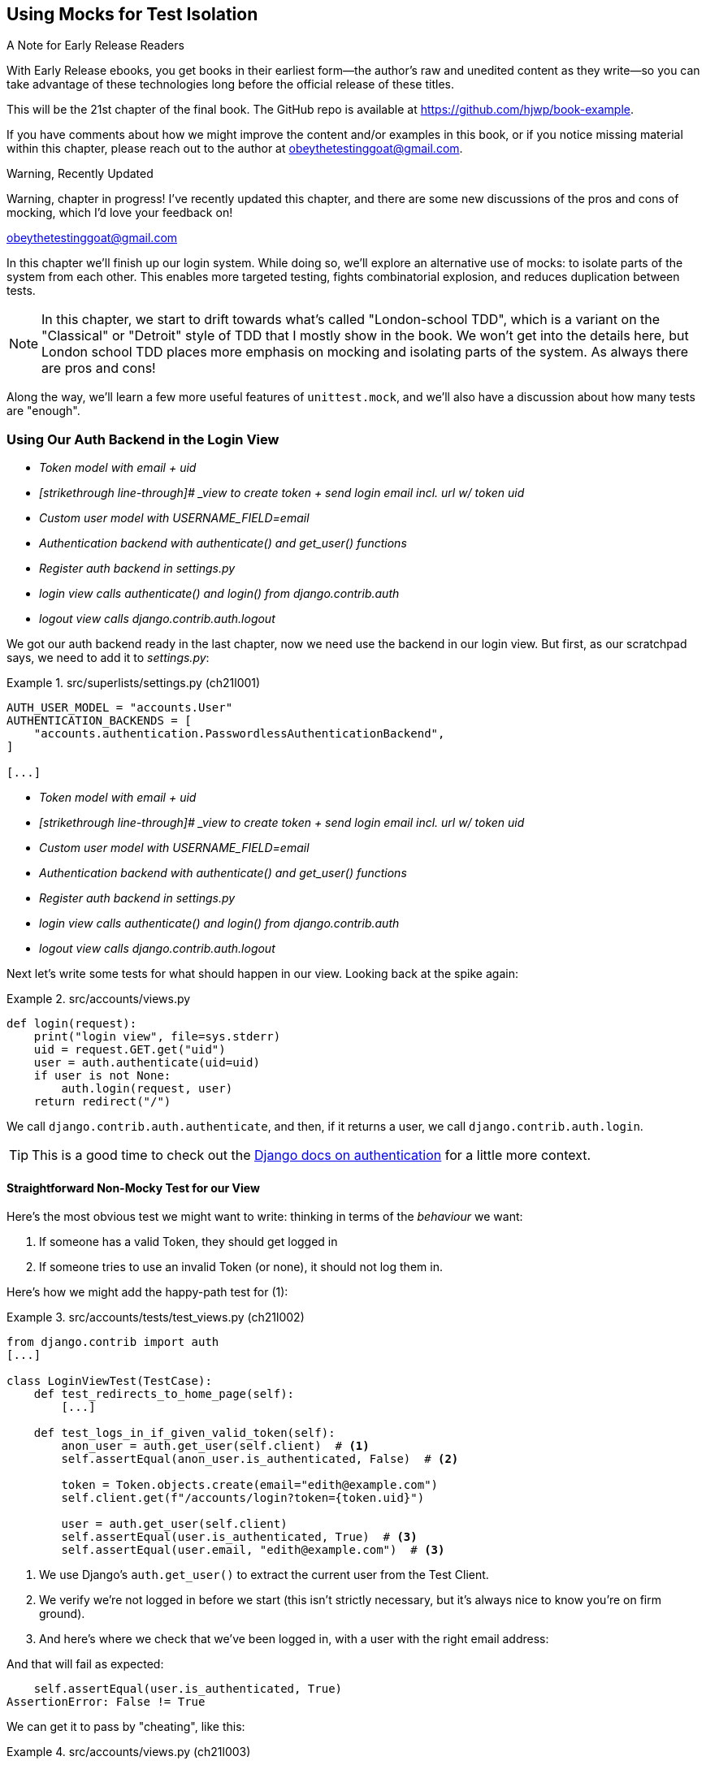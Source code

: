 [[chapter_21_mocking_2]]
== Using Mocks for Test Isolation

.A Note for Early Release Readers
****
With Early Release ebooks, you get books in their earliest form—the author's raw and unedited content as they write—so you can take advantage of these technologies long before the official release of these titles.

This will be the 21st chapter of the final book. The GitHub repo is available at https://github.com/hjwp/book-example.

If you have comments about how we might improve the content and/or examples in this book, or if you notice missing material within this chapter, please reach out to the author at obeythetestinggoat@gmail.com.
****

.Warning, Recently Updated
*******************************************************************************
Warning, chapter in progress!
I've recently updated this chapter, and there are some new discussions
of the pros and cons of mocking, which I'd love your feedback on!

obeythetestinggoat@gmail.com

*******************************************************************************

In this chapter we'll finish up our login system.
While doing so, we'll explore an alternative use of mocks:
to isolate parts of the system from each other. This
enables more targeted testing, fights combinatorial explosion,
and reduces duplication between tests.


NOTE: In this chapter, we start to drift towards what's called "London-school TDD",
    which is a variant on the "Classical" or "Detroit" style of TDD
    that I mostly show in the book.
    We won't get into the details here,
    but London school TDD places more emphasis on mocking and isolating parts of the system.
    As always there are pros and cons!
// TODO: link to blogpost version. Check out <<appendix_purist_unit_tests>> for a longer exploration of the London-style approach.


Along the way, we'll learn a few more useful features of `unittest.mock`,
and we'll also have a discussion about how many tests are "enough".



=== Using Our Auth Backend in the Login View

// TODO reminder of ft failure point?

[role="scratchpad"]
*****
* _[strikethrough line-through]#Token model with email + uid#_
* _[strikethrough line-through]# _view to create token + send login email incl. url w/ token uid_
* _[strikethrough line-through]#Custom user model with USERNAME_FIELD=email#_
* _[strikethrough line-through]#Authentication backend with authenticate() and get_user() functions#_
* _Register auth backend in settings.py_
* _login view calls authenticate() and login() from django.contrib.auth_
* _logout view calls django.contrib.auth.logout_
*****

We got our auth backend ready in the last chapter,
now we need use the backend in our login view.
But first, as our scratchpad says, we need to add it to _settings.py_:
// DAVID: Should we do this after writing the failing tests?
// todo renumber listings


[role="sourcecode"]
.src/superlists/settings.py (ch21l001)
====
[source,python]
----
AUTH_USER_MODEL = "accounts.User"
AUTHENTICATION_BACKENDS = [
    "accounts.authentication.PasswordlessAuthenticationBackend",
]

[...]
----
====


[role="scratchpad"]
*****
* _[strikethrough line-through]#Token model with email + uid#_
* _[strikethrough line-through]# _view to create token + send login email incl. url w/ token uid_
* _[strikethrough line-through]#Custom user model with USERNAME_FIELD=email#_
* _[strikethrough line-through]#Authentication backend with authenticate() and get_user() functions#_
* _[strikethrough line-through]#Register auth backend in settings.py#_
* _login view calls authenticate() and login() from django.contrib.auth_
* _logout view calls django.contrib.auth.logout_
*****

Next let's write some tests for what should happen in our view.
Looking back at the spike again:
// CSANAD: we could give a tip for simply having a look at the spike version:
// `git show passwordless-spike:src/accounts/views.py`


[role="sourcecode skipme"]
.src/accounts/views.py
====
[source,python]
----
def login(request):
    print("login view", file=sys.stderr)
    uid = request.GET.get("uid")
    user = auth.authenticate(uid=uid)
    if user is not None:
        auth.login(request, user)
    return redirect("/")
----
====

We call `django.contrib.auth.authenticate`, and then,
if it returns a user, we call `django.contrib.auth.login`.

TIP: This is a good time to check out the
    https://docs.djangoproject.com/en/5.2/topics/auth/default/#how-to-log-a-user-in[Django docs on authentication]
    for a little more context.
    ((("Django framework", "documentation")))


==== Straightforward Non-Mocky Test for our View

Here's the most obvious test we might want to write:
thinking in terms of the _behaviour_ we want:

1. If someone has a valid Token, they should get logged in
2. If someone tries to use an invalid Token (or none), it should not log them in.


Here's how we might add the happy-path test for (1):

[role="sourcecode"]
.src/accounts/tests/test_views.py (ch21l002)
====
[source,python]
----
from django.contrib import auth
[...]

class LoginViewTest(TestCase):
    def test_redirects_to_home_page(self):
        [...]

    def test_logs_in_if_given_valid_token(self):
        anon_user = auth.get_user(self.client)  # <1>
        self.assertEqual(anon_user.is_authenticated, False)  # <2>

        token = Token.objects.create(email="edith@example.com")
        self.client.get(f"/accounts/login?token={token.uid}")

        user = auth.get_user(self.client)
        self.assertEqual(user.is_authenticated, True)  # <3>
        self.assertEqual(user.email, "edith@example.com")  # <3>
----
====

<1> We use Django's `auth.get_user()` to extract the current user from the Test Client.
<2> We verify we're not logged in before we start
    (this isn't strictly necessary, but it's always nice to know you're on firm ground).
<3> And here's where we check that we've been logged in,
    with a user with the right email address:

// CSANAD consider `assertFalse` and `assertTrue`

And that will fail as expected:

----
    self.assertEqual(user.is_authenticated, True)
AssertionError: False != True
----

We can get it to pass by "cheating", like this:


[role="sourcecode"]
.src/accounts/views.py (ch21l003)
====
[source,python]
----
from django.contrib import auth, messages
[...]


def login(request):
    User = auth.get_user_model()
    user = User.objects.create(email="edith@example.com")
    auth.login(request, user)
    return redirect("/")
----
====


Which forces us to write another test:



[role="sourcecode"]
.src/accounts/tests/test_views.py (ch21l004)
====
[source,python]
----
def test_shows_login_error_if_token_invalid(self):
    response = self.client.get("/accounts/login?token=invalid-token", follow=True)
    user = auth.get_user(self.client)
    self.assertEqual(user.is_authenticated, False)
    message = list(response.context["messages"])[0]
    self.assertEqual(
        message.message,
        "Invalid login link, please request a new one",
    )
    self.assertEqual(message.tags, "error")
----
====

And now we get that passing using the most straightforward implementation...



[role="sourcecode"]
.src/accounts/views.py (ch21l005)
====
[source,python]
----
def login(request):
    if Token.objects.filter(uid=request.GET["token"]).exists():  # <1>
        User = auth.get_user_model()
        user = User.objects.create(email="edith@example.com")  # <2> <3>
        auth.login(request, user)
    else:
        messages.error(request, "Invalid login link, please request a new one")  # <4>
    return redirect("/")
----
====

<1> Oh wait, we forgot about our authentication backend
    and just did the query directly from the Token model?
    Well that's arguably more straightforward,
    but how do we force ourselves to write the code the way we want it to,
    ie using the Django's auth API?

<2> Oh dear and the email address is still hardcoded.
    We might have to think about writing an extra test to force ourselves to fix that.


<3> Oh--also, we're hardcoding the creation of a user every time,
    but actually, we want to have the get-or-create logic
    that we implemented in our backend

<4> This bit is OK at least!

Is this starting to feel a bit familiar?
We've already written all the tests for the various permutations of our authentication logic,
and we're considering writing equivalent tests at the views layer.


=== Combinatorial Explosion

Let's recap the tests we might want to write at each layer in our application in table 21-1:
((("combinatorial explosion")))

.What We Want to Test in Each Layer
|=======
|Views Layer| Authentication Backend | Models Layer

a| * Valid Token means user is logged in
  * Invalid Token means user is not logged in

a| * Returns correct existing user for a valid token
  * Creates a new user for a new email address
  * Returns None for an invalid token

a| * Token associates email and uid
  * User can be retrieved from token UID
|=======

We already have 3 tests in the models layer, and 5 in the authentication layer.
We started off writing the tests in the views layer,
where, _conceptually_, we only really want two test cases,
and we're finding ourselves wondering if we need to write
a whole bunch of tests that essentially duplicate the authentication layer tests.

This is an example of the _combinatorial explosion_ problem.


==== The Car Factory Example

Imagine we're testing a car factory, where:

* First we choose the car type: normal, station-wagon, or convertible
* Then we choose the engine type: petrol, diesel, or electric
* And then we choose the colour: red, white, or hot pink.

How many tests do we need?  Well, the upper bound to test every possible combination
is 3 x 3 x 3 = 27 tests.  That's a lot!

[role="skipme"]
[source,python]
----
def build_car(car_type, engine_type, colour):
    engine = _create_engine(engine_type)
    naked_car = _assemble_car(engine, car_type)
    finished_car = _paint_car(naked_car, colour)
    return finished_car
----

How many tests do we _actually_ need to write?
Well, it depends on how we're testing, how the different parts of the factory are integrated,
and what we know about the system.

Do we need to test every single colour? Maybe!
Or, maybe, if we're happy that we can do 2 different colours, then we're happy we can do any number,
whether it's 2, 3, or hundreds.  Perhaps we need 2 tests, perhaps 3.

OK, but do we need to test that painting woks for all the different engine types?
Well, the painting process is probably independent of engine type:
if we can paint a diesel in red, we can paint it in pink or white too.

But, perhaps it _is_ affected by the car type:
painting a convertible with a fabric roof
might be a very different technological process to painting a hard-bodied car.

So we'd probably want to test that painting _in general_ works for each car type (3 tests)
but we don't need to test that painting works for every engine type.

What we're analysing here is the level of "coupling" between the different parts of the system.
Painting is tightly coupled to car type, but not to engine type.
Painting "needs to know" about car types, but it does not "need to know" about engine types.


TIP: The more tightly coupled two parts of the system are,
    the more tests you'll need to write to cover all the combinations of their behaviour.

Another way of thinking about it is, what level are we writing tests at?
You can choose to write low-level tests that cover only one part of the assembly process,
or higher-level ones that test several steps together, or perhaps all of them end-to-end.
See <<car-factory-illustration>>.

[[car-factory-illustration]]
.Analysing how many tests are needed at different levels
image::images/car-factory-illustration.png["An illustration of the car factory, with boxes for each step in the process (build engine, assemble, paint), and descriptions of testing each step separately vs testing them in combination."]
// CSANAD: just a tiny thing: in the diagram, below the "Paint" box, there is
// an apostrophe missing in "engine type doesn't matter".

// SEBASTIAN: How about splitting this big image into several smaller ones? At the first encounter, I skipped it only to discover I need to jump up and down to have visualizations of paragraphs below.
//      Not a showstopper, tho.

Analysing things in these terms,
we think about the inputs and outputs that apply to each type of test,
as well as which attributes of the inputs matter, and which don't.

Testing the first stage of the process, building the engine,
is straightforward.  The "engine type" input has three possible values
as inputs, so we need three tests of the output, which is the engine.
If we're testing at the end-to-end level, no matter how many tests we have in total,
we know we'll need at least 3 of to be the tests
that check we can produce a car with a working engine of each type.

Testing the painting needs a bit more thought.
If we test at the low level, the inputs are a naked car, and a paint colour.
There are theoretically 9 types of naked car, do we need to test all of them?
No, the engine type doesn't matter; we only need to test 1 of each body type.
Does that mean 3 x 3 = 9 tests?  No.  The colour and body type are independent.
We can just test that all 3 colours work, and that all three body types work,
so that's 6 tests.

What about at the end-to-end level?
It depends if we're being rigorous about "black box" testing,
where we're not supposed to know anything about how the production process works.
In that case maybe we do need 27 tests.
But if we allow that we know about the internals,
then we can apply similar reasoning to what we used at the lower level.
However many tests we end up with,
we need 3 of them to be checking on each colour,
and 3 that check that each body type can be painted.
// DAVID: This section could do with a summary sentence before we change subject,
// it feels like a jolt to go back to the tests without knowing what we're meant to take from it.

=== Using Mocks to Test Parts of Our System in Isolation

To recap, so far we have some minimal tests at the models layer,
and we have comprehensive tests of our authentication backend,
and we're now wondering how many tests we need at the views layer.


Here's the current state of our view:

[role="sourcecode currentcontents"]
.src/accounts/views.py
====
[source,python]
----
def login(request):
    if Token.objects.filter(uid=request.GET["token"]).exists():
        User = auth.get_user_model()
        user = User.objects.create(email="edith@example.com")
        auth.login(request, user)
    else:
        messages.error(request, "Invalid login link, please request a new one")
    return redirect("/")
----
====

We know we want to transform it to something like this:


[role="sourcecode skipme"]
.src/accounts/views.py
====
[source,python]
----
def login(request):
    if user := auth.authenticate(uid=request.GET.get("token"))  # <1>
        auth.login(request, user)  # <2>
    else:
        messages.error(request, "Invalid login link, please request a new one")  # <3>

    return redirect("/")
----
====

<1> We want to refactor our logic to use the `authenticate()` function
    from our backend
<2> We have the "happy path" branch where the user gets logged in
<3> We have the "unhappy" path where the user gets an error message instead.

But currently our tests are letting us "get away" with
the wrong implementation.

Here are three possible options for getting ourselves to the right state:

1. Add more tests for all possible combinations at the views level
  (token exists but no user, token exists for existing user, invalid token,
  etc) until we end up duplicating all the logic in the auth backend in our view,
  and then feel justified in refactoring across to just calling the auth backend.

2. Stick with our current two tests, and decide it's OK to refactor already.

3. Test the view in isolation, using mocks to verify that we call the auth backend.


Each option has pros and cons!  If I was going for option (1),
essentially going all in on test coverage at the views layer,
I'd probably think about deleting all the tests at the auth layer afterwards.

If you were to ask me what my personal preference or instinctive choice would be,
I'd say at this point it might be to go with (2),
and say with one happy path and one unhappy path test,
we're OK to refactor and switch across already.

But since this chapter is about mocks, let's investigate option (3) instead.
Besides, it'll be an excuse to do fun things with them,
like playing with `.return_value`.

((("mocks", "reducing duplication with", id="Mreduce19")))
((("duplication, eliminating", id="dupel19")))
So far we've used mocks to test external dependencies,
like Django's mail-sending function.
The main reason to use a mock we've discussed thus far is to isolate ourselves from external side effects,
in this case, to avoid sending out actual emails during our tests.

In this section we'll look at a different possible use case for mocks,
which is testing parts of our _own_ code in isolation from each other,
as a way of reducing duplication and avoiding combinatorial explosion in our tests.


==== Mocks Can Also Let You Test the Implementation, When It Matters


On top of that, the fact that we're using the Django `auth.authenticate` function
rather than calling our own code directly is relevant.
Django has already introduced an abstraction,
to decouple the specifics of authentication backends
from the views that use them.
This makes it easier for us to add further backends in future.

So in this case
(in contrast to the example in  <<mocks-tightly-coupled-sidebar>>)
the implementation _does_ matter,
because we've decided to use a particular, specific interface to implement our authentication system,
which is something we might want to document and verify in our tests,
and mocks are one way to enable that.

// SEBASTIAN: I am missing one crucial sentence here - that this Django-provided abstraction IS STABLE, so it's safe to mock it.
//      This is part of a public Django API, meaning it's not going anywhere soon or without breaking backwards-compatibility. That would of course be not welcomed by Django users :)


=== Starting Again, Test-Driving our Implementation With Mocks

Let's see how things would look if we had decided to test-drive our implementation with mocks in the first place.
We'll start by reverting all the authentication stuff,
both from our test and from our view.

Let's disable the test first (we can re-enable them later to sense-check things):
// CSANAD: I would add this disables the test because now its name does not
// start with the word "test".

[role="sourcecode small-code"]
.src/accounts/tests/test_views.py (ch21l006)
====
[source,python]
----
class LoginViewTest(TestCase):
    def test_redirects_to_home_page(self):  <1>
        [...]
    def DONT_test_logs_in_if_given_valid_token(self):  <2>
        [...]
    def DONT_test_shows_login_error_if_token_invalid(self):  <2>
        [...]
----
====

<1> We can leave the test for the redirect, since that doesn't involve the auth framework.
<2> I call this "dontifying" tests :)


Now let's revert the view, and replace our hacky code with some TODOs:

[role="sourcecode"]
.src/accounts/views.py (ch21l007)
====
[source,python]
----
# from django.contrib import auth, messages  # <1>
from django.contrib import messages
[...]


def login(request):
    # TODO: call authenticate(),  # <2>
    # then auth.login() with the user if we get one,
    # or messages.error() if we get None.
    return redirect("/")
----
====

<1> In order to demonstrate a common error message shortly,
    I'm also reverting our import of the `contrib.auth` module.

<2> And here's where we delete our first implementation
    and replace it with some TODOs.


Let's check all our tests pass:


[subs="specialcharacters,macros"]
----
$ pass:quotes[*python src/manage.py test accounts*]
[...]
Ran 14 tests in 0.021s

OK
----


Now let's start again with mock-based tests.
First we can write a test that checks we call `authenticate()` correctly:

[role="sourcecode small-code"]
.src/accounts/tests/test_views.py (ch21l008)
====
[source,python]
----
class LoginViewTest(TestCase):
    [...]

    @mock.patch("accounts.views.auth")  # <1>
    def test_calls_authenticate_with_uid_from_get_request(self, mock_auth):  # <2>
        self.client.get("/accounts/login?token=abcd123")
        self.assertEqual(
            mock_auth.authenticate.call_args,  # <3>
            mock.call(uid="abcd123"),  # <4>
        )
----
====

<1> We expect to be using the `django.contrib.auth` module in _views.py_,
    and we mock it out here.  Note that this time, we're not mocking out
    a function, we're mocking out a whole module, and thus implicitly
    mocking out all the functions (and any other objects) that module contains.

<2> As usual, the mocked object is injected into our test method.

<3> This time, we've mocked out a module rather than a function.
    So we examine the `call_args` not of the `mock_auth` module,
    but of the `mock_auth.authenticate` function.
    Because all the attributes of a mock are more mocks, that's a mock too.
    You can start to see why `Mock` objects are so convenient,
    compared to trying to build your own.

<4> Now, instead of "unpacking" the call args, we use the `call` function
    for a neater way of saying what it should have been called with--that is,
    the token from the GET request.
    (See <<mock-call-args-sidebar>>.)


[role="less_space pagebreak-before"]
[[mock-call-args-sidebar]]
.On Mock `call_args`
*******************************************************************************

((("call_args property")))
The `.call_args` property on a mock represents the positional and keyword arguments
that the mock was called with.
It's a special "call" object type,
which is essentially a tuple of `(positional_args, keyword_args)`.
`positional_args` is itself a tuple,
consisting of the set of positional arguments.
`keyword_args` is a dictionary.

[role="small-code skipme"]
[source,python]
----
>>> from unittest.mock import Mock, call
>>> m = Mock()
>>> m(42, 43, 'positional arg 3', key='val', thing=666)
<Mock name='mock()' id='139909729163528'>

>>> m.call_args
call(42, 43, 'positional arg 3', key='val', thing=666)

>>> m.call_args == ((42, 43, 'positional arg 3'), {'key': 'val', 'thing': 666})
True
>>> m.call_args == call(42, 43, 'positional arg 3', key='val', thing=666)
True
----

So in our test,  we could have done this instead:

[role="sourcecode skipme"]
.src/accounts/tests/test_views.py
====
[source,python]
----
    self.assertEqual(
        mock_auth.authenticate.call_args,
        ((,), {'uid': 'abcd123'})
    )
    # or this
    args, kwargs = mock_auth.authenticate.call_args
    self.assertEqual(args, (,))
    self.assertEqual(kwargs, {'uid': 'abcd123'})
----
====

But you can see how using the `call` helper is nicer.

// DAVID: Might be worth moving the magic assert_called... methods sidebar
// to here.

*******************************************************************************


What happens when we run the test?   The first error is this:

[subs="specialcharacters,macros"]
----
$ pass:quotes[*python src/manage.py test accounts*]
[...]
AttributeError: <module 'accounts.views' from
'...goat-book/src/accounts/views.py'> does not have the attribute 'auth'
----

TIP: `module foo does not have the attribute bar`
    is a common first failure in a test that uses mocks.
    It's telling you that you're trying to mock out something
    that doesn't yet exist (or isn't yet imported)
    in the target module.


Once we re-import `django.contrib.auth`, the error changes:


[role="sourcecode"]
.src/accounts/views.py (ch21l009)
====
[source,python]
----
from django.contrib import auth, messages
[...]
----
====

Now we get:


[subs="specialcharacters,macros"]
----
FAIL: test_calls_authenticate_with_uid_from_get_request [...]
[...]
AssertionError: None != call(uid='abcd123')
----

It's telling us that the view doesn't call the `auth.authenticate` function at all.
Let's fix that, but get it deliberately wrong, just to see:


[role="sourcecode"]
.src/accounts/views.py (ch21l010)
====
[source,python]
----
def login(request):
    # TODO: call authenticate(),
    auth.authenticate("bang!")
    # then auth.login() with the user if we get one,
    # or messages.error() if we get None.
    return redirect("/")
----
====


Bang indeed!

[subs="specialcharacters,macros"]
----
$ pass:quotes[*python src/manage.py test accounts*]
[...]
AssertionError: call('bang!') != call(uid='abcd123')
[...]
FAILED (failures=1)
----

Let's give `authenticate` the arguments it expects then:


[role="sourcecode"]
.src/accounts/views.py (ch21l011)
====
[source,python]
----
def login(request):
    # TODO: call authenticate(),
    auth.authenticate(uid=request.GET["token"])
    # then auth.login() with the user if we get one,
    # or messages.error() if we get None.
    return redirect("/")
----
====

That gets us to passing tests:


[subs="specialcharacters,macros"]
----
$ pass:quotes[*python src/manage.py test accounts*]
Ran 15 tests in 0.023s

OK
----

==== Using mock.return_value

((("mocks", "mock.return_value")))
Next we want to check that if the authenticate function returns a user,
we pass that into `auth.login`.  Let's see how that test looks:


[role="sourcecode"]
.src/accounts/tests/test_views.py (ch21l012)
====
[source,python]
----
@mock.patch("accounts.views.auth")  # <1>
def test_calls_auth_login_with_user_if_there_is_one(self, mock_auth):
    response = self.client.get("/accounts/login?token=abcd123")
    self.assertEqual(
        mock_auth.login.call_args,  # <2>
        mock.call(
            response.wsgi_request,  # <3>
            mock_auth.authenticate.return_value,  # <4>
        ),
    )
----
====

<1> We mock the `contrib.auth` module again.

<2> This time we examine the call args for the `auth.login` function.

<3> We check that it's called with the request object that the view sees,

<4> and the "user" object that the `authenticate()` function returns.
    Because `authenticate()` is also mocked out,
    we can use its special `.return_value` attribute.
// CSANAD: I don't think it's clear to someone who's new to mocking why this
// brings any value to us or what this mocked call proves, which would be the
// point of having a test. I would add maybe:
// "We are checking whether the second argument in the call was the same as the
// return value - whatever it may be - of the (mocked) `auth.authenticate`.
// So Python doesn't really know it is a User object, but we do."

When you call a mock, you get another mock.
But you can also get a copy of that returned mock from the original mock that you called.
Boy, it sure is hard to explain this stuff without saying "mock" a lot!
Another little console illustration might help here:

[role="skipme"]
[source,python]
----
>>> m = Mock()
>>> thing = m()
>>> thing
<Mock name='mock()' id='140652722034952'>
>>> m.return_value
<Mock name='mock()' id='140652722034952'>
>>> thing == m.return_value
True
----


[role="pagebreak-before less_space"]
.Avoid Mock's Magic assert_called... Methods?
*******************************************************************************

// TODO is this the best spot for this aside?
// there's already a lot to take on with the `.return_value` stuff
If you've used `unittest.mock` before, you may have come across its special
`assert_called...`
https://docs.python.org/3/library/unittest.mock.html#unittest.mock.Mock.assert_called[methods],
and you may be wondering why I didn't use them.
// CSANAD: we usually use regular links instead of shortened ones, which I
// agree with. Shortened links depend on a 3rd party beyond the publisher's
// control, they may expire or end up hijacked and in my own opinion, they look
// less useful. When I see a URL I can just tell it links to e.g. the Python
// library reference, so I can expect a brief paragraph or is it an article
// from somewhere else, etc. With a shortened link, I can't tell anything before
// I open it.
For example, instead of doing:

[role="skipme"]
[source,python]
----
self.assertEqual(a_mock.call_args, call(foo, bar))
----

You can just do:

[role="skipme"]
[source,python]
----
a_mock.assert_called_with(foo, bar)
----

And the _mock_ library will raise an `AssertionError` for you if there is a
mismatch.

Why not use that?  For me, the problem with these magic methods is that
it's too easy to make a silly typo and end up with a test that always passes:

// SEBASTIAN: actually, this may no longer be valid.
// Since Python 3.5 there is a kwarg to Mock `unsafe` and by default it is true, which makes it fail when we make a typo in the called method.
// also using type hints reduces a chance of making a typo, if only in the test we know the object is Mock.

[role="skipme"]
[source,python]
----
a_mock.asssert_called_with(foo, bar)  # will always pass
----

Unless you get the magic method name exactly right,
then you will just get a "normal" mock method,
which just silently return another mock,
and you may not realise that you've written a test that tests nothing at all.

That's why I prefer to always have an explicit `unittest` method in there.

*******************************************************************************


In any case, what do we get from running the test?

[subs="specialcharacters,macros"]
----
$ pass:quotes[*python src/manage.py test accounts*]
[...]
AssertionError: None != call(<WSGIRequest: GET '/accounts/login?t[...]
----

Sure enough, it's telling us that we're not calling `auth.login()` at all yet.
Let's try doing that.  Deliberately wrong as usual first!


[role="sourcecode"]
.src/accounts/views.py (ch21l013)
====
[source,python]
----
def login(request):
    # TODO: call authenticate(),
    auth.authenticate(uid=request.GET["token"])
    # then auth.login() with the user if we get one,
    auth.login("ack!")
    # or messages.error() if we get None.
    return redirect("/")
----
====

Ack indeed!

[subs="specialcharacters,macros"]
----
$ pass:quotes[*python src/manage.py test accounts*]
[...]

ERROR: test_redirects_to_home_page
[...]
TypeError: login() missing 1 required positional argument: 'user'

FAIL: test_calls_auth_login_with_user_if_there_is_one [...]
[...]
AssertionError: call('ack!') != call(<WSGIRequest: GET
'/accounts/login?token=[...]
[...]

Ran 16 tests in 0.026s

FAILED (failures=1, errors=1)
----

That's one expected failure from our mocky test,
and one (more) unexpected one from the nonmocky one.

Let's see if we can fix them:

[role="sourcecode"]
.src/accounts/views.py (ch21l014)
====
[source,python]
----
def login(request):
    # TODO: call authenticate(),
    user = auth.authenticate(uid=request.GET["token"])
    # then auth.login() with the user if we get one,
    auth.login(request, user)
    # or messages.error() if we get None.
    return redirect("/")
----
====


Well, that does fix our mocky test, but not the other one;
it now has a slightly different complaint:

[subs="specialcharacters,macros"]
----
ERROR: test_redirects_to_home_page
(accounts.tests.test_views.LoginViewTest.test_redirects_to_home_page)
[...]
  File "...goat-book/src/accounts/views.py", line 33, in login
    auth.login(request, user)
[...]
AttributeError: 'AnonymousUser' object has no attribute '_meta'
----

It's because we're still calling `auth.login` indiscriminately on any kind of user,
and that's causing problems back in our original test for the redirect,
which _isn't_ currently mocking out `auth.login`.



We can get back to passing like this:


[role="sourcecode"]
.src/accounts/views.py (ch21l015)
====
[source,python]
----
def login(request):
    # TODO: call authenticate(),
    if user := auth.authenticate(uid=request.GET["token"]):  # <1>
        # then auth.login() with the user if we get one,
        auth.login(request, user)
----
====


<1> If you haven't seen this before, the `:=` is known as the "walrus operator"
    (more formally, it's the operator for an "assignment expression"),
    which was a controversial new feature from Python 3.8
    (Guido pretty much burned out over it),
    and it's not often useful, but it is quite neat for cases like this,
    where you have a variable and want to do a conditional on it straight away.
    See https://www.pythonmorsels.com/using-walrus-operator/[this article]
    for more explanation.
// CSANAD: I would add that it's just short for:
//    ```
//    user = auth.authenticate(uid=request.GET["token"])
//    if user:
//        auth.login(request, user)
//    ```

// SEBASTIAN: This is not the first occurrence of a walrus operator in this chapter. Is this intended to put an explanation here?

This gets our unit test passing:

[subs="specialcharacters,quotes"]
----
$ *python src/manage.py test accounts*
[...]

OK
----


==== Using .return_value during test setup

I'm a little nervous that we've introduced an `if` without an _explicit_ test for it.
Testing the unhappy path will reassure me.
We can use our existing test for the error case to crib from.

We want to be able to set up our mocks to say:
`auth.authenticate()` should return `None`.
We can do that by _setting_ the `.return_value` on the mock:


[role="sourcecode"]
.src/accounts/tests/test_views.py (ch21l016)
====
[source,python]
----
    @mock.patch("accounts.views.auth")
    def test_adds_error_message_if_auth_user_is_None(self, mock_auth):
        mock_auth.authenticate.return_value = None  # <1>

        response = self.client.get("/accounts/login?token=abcd123", follow=True)

        message = list(response.context["messages"])[0]
        self.assertEqual(  # <2>
            message.message,
            "Invalid login link, please request a new one",
        )
        self.assertEqual(message.tags, "error")
----
====

<1> We use `.return_value` on our mock once again,
    but this time, we _assign_ to it, before it's used,
    (in the setup part of the test, aka the "arrange" or "given" phase).
    rather than reading from it (in the assert/when part)
    as we did earlier.

<2> Our asserts are copied across from
    `DONT_test_shows_login_error_if_token_invalid()`


That gives us this somewhat cryptic, but expected failure:

----
ERROR: test_adds_error_message_if_auth_user_is_None [...]
[...]
    message = list(response.context["messages"])[0]
              ~~~~~~~~~~~~~~~~~~~~~~~~~~~~~~~~~~^^^
IndexError: list index out of range
----

Essentially that's saying there _are_ no messages in our response.


We can get it passing like this, starting with a deliberate mistake as always:

[role="sourcecode"]
.src/accounts/views.py (ch21l017)
====
[source,python]
----
def login(request):
    # TODO: call authenticate(),
    if user := auth.authenticate(uid=request.GET["token"]):
        # then auth.login() with the user if we get one,
        auth.login(request, user)
    else:
        # or messages.error() if we get None.
        messages.error(request, "boo")
    return redirect("/")
----
====

Which gives us

----
AssertionError: 'boo' != 'Invalid login link, please request a new one'
----

And so:


[role="sourcecode"]
.src/accounts/views.py (ch21l018)
====
[source,python]
----
def login(request):
    # TODO: call authenticate(),
    if user := auth.authenticate(uid=request.GET["token"]):
        # then auth.login() with the user if we get one,
        auth.login(request, user)
    else:
        # or messages.error() if we get None.
        messages.error(request, "Invalid login link, please request a new one")
    return redirect("/")
----
====

Now our tests pass:

[subs="specialcharacters,quotes"]
----
$ *python src/manage.py test accounts*
[...]

Ran 17 tests in 0.025s

OK
----


And we can do a final refactor to remove those comments:



[role="sourcecode"]
.src/accounts/views.py (ch21l019)
====
[source,python]
----
def login(request):
    if user := auth.authenticate(uid=request.GET["token"]):
        auth.login(request, user)
    else:
        messages.error(request, "Invalid login link, please request a new one")
    return redirect("/")
----
====

Lovely!  What's next?
((("", startref="Mreduce19")))((("", startref="dupel19")))


==== UnDONTifying

Remember we still have the DONTified, nonmocky tests?
Let's re-enable now to sense-check that our mocky tests have driven
us to the right place:


[role="sourcecode"]
.src/accounts/tests/test_views.py (ch21l020)
====
[source,diff]
----
@@ -63,7 +63,7 @@ class LoginViewTest(TestCase):
         response = self.client.get("/accounts/login?token=abcd123")
         self.assertRedirects(response, "/")

-    def DONT_test_logs_in_if_given_valid_token(self):
+    def test_logs_in_if_given_valid_token(self):
         anon_user = auth.get_user(self.client)
         self.assertEqual(anon_user.is_authenticated, False)

@@ -74,7 +74,7 @@ class LoginViewTest(TestCase):
         self.assertEqual(user.is_authenticated, True)
         self.assertEqual(user.email, "edith@example.com")

-    def DONT_test_shows_login_error_if_token_invalid(self):
+    def test_shows_login_error_if_token_invalid(self):
         response = self.client.get("/accounts/login?token=invalid-token", follow=True)
----
====


Sure enough they both pass:


[subs="specialcharacters,quotes"]
----
$ *python src/manage.py test accounts*
[...]
Ran 19 tests in 0.025s

OK
----


=== Deciding Which Tests To Keep


We now definitely have duplicate tests:


[role="sourcecode skipme"]
.src/accounts/tests/test_views.py
====
[source,python]
----
class LoginViewTest(TestCase):
    def test_redirects_to_home_page(self):
        [...]

    def test_logs_in_if_given_valid_token(self):
        [...]

    def test_shows_login_error_if_token_invalid(self):
        [...]

    @mock.patch("accounts.views.auth")
    def test_calls_authenticate_with_uid_from_get_request(self, mock_auth):
        [...]

    @mock.patch("accounts.views.auth")
    def test_calls_auth_login_with_user_if_there_is_one(self, mock_auth):
        [...]

    @mock.patch("accounts.views.auth")
    def test_adds_error_message_if_auth_user_is_None(self, mock_auth):
        [...]
----
====

The redirect test could stay the same whether we're using mocks or not.
We then have two non-mocky tests for the happy and unhappy paths,
and three mocky tests:

* One checks that we are integrated with our auth backend correctly
* One checks that we call the built-in `auth.login` function correctly,
  which tests the happy path.
* And one that checks we set an error message in the unhappy path.

I think there are lots of ways to justify different choices here,
but my instinct tends to be to avoid using mocks if you can.
So, I propose we delete the two mocky tests for the happy and unhappy paths,
since they are reasonably covered by the non-mocky ones,
but I think we can justify keeping the first mocky test,
because it adds value by checking that we're doing our authentication
the "right" way, ie by calling into Django's `auth.authenticate()` function
(instead of, eg, instantiating and calling our auth backend ourselves,
or even just implementing authentication inline in the view).

// DAVID: Another approach for all this would be to swap in stub authentication
// backends using Django's override_settings helper. Might be worth mentioning.

TIP: "Test behaviour, not implementation" is a GREAT rule of thumb for tests.
    But sometimes, the fact that you're using one implementation rather than another
    really is important.  In these cases, a mocky test can be useful.


So let's delete our last two mocky tests.
I'm also going to rename the remaining one to make our intention clear,
we want to check we are using the Django auth library:



[role="sourcecode"]
.src/accounts/tests/test_views.py (ch21l021)
====
[source,python]
----
    @mock.patch("accounts.views.auth")
    def test_calls_django_auth_authenticate(self, mock_auth):
        [...]
----
====
// CSANAD: I think the `diff` style snippets are better for renaming things.

And we're down to 17 tests:

[subs="specialcharacters,quotes"]
----
$ *python src/manage.py test accounts*
[...]
Ran 17 tests in 0.015s

OK
----


=== The Moment of Truth:  Will the FT Pass?

((("mocks", "functional test for")))
((("functional tests (FTs)", "for mocks", secondary-sortas="mocks")))
We're just about ready to try our functional test!

Let's just make sure our base template shows a different nav bar for logged-in
and non–logged-in users (which our FT relies on):

// DAVID: I originally misunderstood that this code snippet was meant to be
// copy-pasted in. Suggest being more explicit.

[role="sourcecode small-code"]
.src/lists/templates/base.html (ch21l022)
====
[source,html]
----
<nav class="navbar">
  <div class="container-fluid">
    <a class="navbar-brand" href="/">Superlists</a>
    {% if user.email %}
      <span class="navbar-text">Logged in as {{ user.email }}</span>
      <form method="POST" action="TODO">
        {% csrf_token %}
        <button id="id_logout" class="btn btn-outline-secondary" type="submit">Log out</button>
      </form>
    {% else %}
      <form method="POST" action="{% url 'send_login_email' %}">
        <div class="input-group">
          <label class="navbar-text me-2" for="id_email_input">
            Enter your email to log in
          </label>
          <input
            id="id_email_input"
            name="email"
            class="form-control"
            placeholder="your@email.com"
          />
          {% csrf_token %}
        </div>
      </form>
    {% endif %}
  </div>
</nav>
----
====


OK there's a TODO in there about the log out button,
we'll get to that, but how does our FT look now?


[subs="specialcharacters,macros"]
----
$ pass:quotes[*python src/manage.py test functional_tests.test_login*]
[...]
.
 ---------------------------------------------------------------------
Ran 1 test in 3.282s

OK
----



=== It Works in Theory!  Does It Work in Practice?


((("mocks", "practical application of")))
Wow! Can you believe it?  I scarcely can!
Time for a manual look around with `runserver`:


[role="skipme"]
[subs="specialcharacters,macros"]
----
$ pass:quotes[*python src/manage.py runserver*]
[...]
Internal Server Error: /accounts/send_login_email
Traceback (most recent call last):
  File "...goat-book/accounts/views.py", line 20, in send_login_email

ConnectionRefusedError: [Errno 111] Connection refused
----
// CSANAD: I have an unapplied migration for `accounts`. The last time we ran
// `migrate` was in the 19th chapter, on the passwordless-spike branch.
// Maybe we should add to the very end of the 19th chapter that once the reader
// has the Token model with the passing tests, they should run `migrate`? And a
// commit. A migration did not run flawlessly at this point, due to the table
// `accounts_token` already exists. I'm not sure if this error would have shown
// up at the end of the 19th chapter. TODO check.
// Also, although the error does say the error occurs on `/accounts/send_login_email`
// maybe it would seem for some readers as if we are expecting this error right
// after starting the server.


==== Using Our New Environment Variable, and Saving It to .env

You'll probably get an error, like I did, when you try to run things manually.
It's because of two things:

* Firstly, we need to re-add the email configuration to _settings.py_.

// DAVID: Shouldn't we write a failing test first? If not, why not?

[role="sourcecode"]
.src/superlists/settings.py (ch21l023)
====
[source,python]
----
EMAIL_HOST = "smtp.gmail.com"
EMAIL_HOST_USER = "obeythetestinggoat@gmail.com"
EMAIL_HOST_PASSWORD = os.environ.get("EMAIL_PASSWORD")
EMAIL_PORT = 587
EMAIL_USE_TLS = True
----
====

* Secondly, we (probably) need to re-set the `EMAIL_PASSWORD` in our shell.

[subs="specialcharacters,quotes"]
----
$ *export EMAIL_PASSWORD="yoursekritpasswordhere"*
----

.Using a Local .env File for Development
*******************************************************************************

Until now we've not needed to "save" any of our local environment variables,
because the command-line ones are easy to remember and type,
and we've made sure all the other ones that affect config settings have sensible defaults for dev.
But there's just no way to get a working login system without this one!

Rather than having to go look up this password every time you start a new shell,
it's quite common to save these sorts of settings into a local file
in your project folder named `.env`.
It's a convention which makes it a hidden file, on Unix-like systems at least:

[role="skipme"]
[subs="specialcharacters,quotes"]
----
$ *echo .env >> .gitignore*  # we don't want to commit our secrets into git!
$ *echo 'EMAIL_PASSWORD="yoursekritpasswordhere"' >> .env*
$ *set -a; source .env; set +a;*
----

It does mean you have to remember to do that weird `set -a; source...` dance,
every time you start working on the project,
as well as remembering to activate your virtualenv.

If you search or ask around, you'll find there are some tools and shell plugins
that load virtualenvs and _.env_ files automatically,
and/or django plugins that do this stuff too.

* Django-specific:
  https://django-environ.readthedocs.io/en/latest/[django-environ] or
  https://github.com/jpadilla/django-dotenv[django-dotenv]
* More general Python project management https://docs.pipenv.org/[Pipenv]
* Or even https://stackoverflow.com/questions/19331497/set-environment-variables-from-file/34093548#34093548[roll your own]

*******************************************************************************

And now...


[role="skipme"]
[subs="specialcharacters,quotes"]
----
$ *python src/manage.py runserver*
----

...you should see something like <<despiked-success-message>>.

//TODO: update screenshot

[[despiked-success-message]]
.Check your email....
image::images/twp2_1901.png["de-spiked site with success message"]

Woohoo!

I've been waiting to do a commit up until this moment, just to make sure
everything works.  At this point, you could make a series of separate
commits--one for the login view, one for the auth backend, one for
the user model, one for wiring up the template.  Or you could decide that,
since they're all interrelated, and none will work without the others,
you may as well just have one big commit:

[subs="specialcharacters,quotes"]
----
$ *git status*
$ *git add .*
$ *git diff --staged*
$ *git commit -m "Custom passwordless auth backend + custom user model"*
----


[role="scratchpad"]
*****
* _[strikethrough line-through]#Token model with email + uid#_
* _[strikethrough line-through]# _view to create token + send login email incl. url w/ token uid_
* _[strikethrough line-through]#Custom user model with USERNAME_FIELD=email#_
* _[strikethrough line-through]#Authentication backend with authenticate() and get_user() functions#_
* _[strikethrough line-through]#Register auth backend in settings.py#_
* _[strikethrough line-through]#login view calls authenticate() and login() from django.contrib.auth#_
* _logout view calls django.contrib.auth.logout_
*****


=== Finishing Off Our FT, Testing Logout


((("mocks", "logout link")))
The last thing we need to do before we call it a day is to test the logout button.
We extend the FT with a couple more steps:

// CSANAD: since we are adding `logout` functionality to the FT, we should re-
// name it to `functional_tests/test_authentication.py` or something similar.
[role="sourcecode"]
.src/functional_tests/test_login.py (ch21l024)
====
[source,python]
----
        [...]
        # she is logged in!
        self.wait_for(
            lambda: self.browser.find_element(By.CSS_SELECTOR, "#id_logout"),
        )
        navbar = self.browser.find_element(By.CSS_SELECTOR, ".navbar")
        self.assertIn(TEST_EMAIL, navbar.text)

        # Now she logs out
        self.browser.find_element(By.CSS_SELECTOR, "#id_logout").click()

        # She is logged out
        self.wait_for(
            lambda: self.browser.find_element(By.CSS_SELECTOR, "input[name=email]")
        )
        navbar = self.browser.find_element(By.CSS_SELECTOR, ".navbar")
        self.assertNotIn(TEST_EMAIL, navbar.text)
----
====

With that, we can see that the test is failing because the logout button
doesn't have a valid URL to submit to:

[subs=""]
----
$ <strong>python src/manage.py test functional_tests.test_login</strong>
[...]
selenium.common.exceptions.NoSuchElementException: Message: Unable to locate
element: input[name=email]; [...]
----


So let's tell the base template that we want a new url named "logout":

[role="sourcecode small-code"]
.src/lists/templates/base.html (ch21l025)
====
[source,html]
----
          {% if user.email %}
            <span class="navbar-text">Logged in as {{ user.email }}</span>
            <form method="POST" action="{% url 'logout' %}">
              {% csrf_token %}
              <button id="id_logout" class="btn btn-outline-secondary" type="submit">Log out</button>
            </form>
          {% else %}
----
====

If you try the FTs at this point,
you'll see an error saying that URL doesn't exist yet:

[subs="specialcharacters,macros"]
----
$ pass:quotes[*python src/manage.py test functional_tests.test_login*]
Internal Server Error: /
[...]
django.urls.exceptions.NoReverseMatch: Reverse for 'logout' not found. 'logout'
is not a valid view function or pattern name.

======================================================================
ERROR: test_login_using_magic_link
(functional_tests.test_login.LoginTest.test_login_using_magic_link)
[...]

selenium.common.exceptions.NoSuchElementException: Message: Unable to locate
element: #id_logout; [...]
----



Implementing a logout URL is actually very simple:
we can use Django's
https://docs.djangoproject.com/en/5.2/topics/auth/default/#module-django.contrib.auth.views[built-in logout view],
which clears down the user's session and redirects them to a page of our choice:

[role="sourcecode small-code"]
.src/accounts/urls.py (ch21l026)
====
[source,python]
----
from django.contrib.auth import views as auth_views
from django.urls import path

from . import views

urlpatterns = [
    path("send_login_email", views.send_login_email, name="send_login_email"),
    path("login", views.login, name="login"),
    path("logout", auth_views.LogoutView.as_view(next_page="/"), name="logout"),
]
----
====


And that gets us a fully passing FT--indeed, a fully passing test suite:


[subs="specialcharacters,quotes"]
----
$ *python src/manage.py test functional_tests.test_login*
[...]
OK
$ *cd src && python manage.py test*
[...]
Ran 55 tests in 78.124s

OK
----
//54

// DAVID: Should we get them to `cd ..` back out of src?
// CSANAD: I was just about to comment that my suite has 54 tests.

WARNING: We're nowhere near a truly secure or acceptable login system here.
    Since this is just an example app for a book, we'll leave it at that,
    but in "real life" you'd want to explore a lot more security
    and usability issues before calling the job done.
    We're dangerously close to "rolling our own crypto" here,
    and relying on a more established login system would be much safer.
    ((("security issues and settings", "login systems")))

// CSANAD: very nice to mention this rule. I would add at least one source
// further explaining why you should never roll your own crypto (for anything
// other than studying purposes):
// https://security.stackexchange.com/a/18198
//
// for demonstrating a security issue with our current, custom
// authentication, we could mention that after logout, we can log in using any
// of the previous login magic links (there is no token invalidation)

[role="scratchpad"]
*****
* _[strikethrough line-through]#Token model with email + uid#_
* _[strikethrough line-through]# _view to create token + send login email incl. url w/ token uid_
* _[strikethrough line-through]#Custom user model with USERNAME_FIELD=email#_
* _[strikethrough line-through]#Authentication backend with authenticate() and get_user() functions#_
* _[strikethrough line-through]#Register auth backend in settings.py#_
* _[strikethrough line-through]#login view calls authenticate() and login() from django.contrib.auth#_
* _[strikethrough line-through]#logout view calls django.contrib.auth.logout#_
*****

In the next chapter, we'll start trying to put our login system to good use.
In the meantime, do a commit and enjoy this recap:

[[mocking-py-sidebar]]
.On Mocking in Python
*******************************************************************************

Using mock.return_value::
  The `.return_value` attribute on a mock can be used
  to access the return value of a mocked-out function,
  and thus check on how it gets used later in your code;
  this usually happens in the "Assert" or "Then" part of your test.
  It can also be assigned to in the "Arrange" or "Given" part of your test,
  as a way to say
  "we want this mocked-out function to return a particular value".
// DAVID: Could this point be expressed more clearly?

Mocks can ensure test isolation and reduce duplication::
  You can use mocks to isolate different parts of your code from each other,
  and thus test them independently.
  This can help you to avoid duplication,
  because you're only testing a single layer at a time,
  rather than having to think about combinations of interactions
  of different layers.
  Used extensively, this approach leads to "London-style" TDD,
  but that's quite different from the style I mostly follow and show in this book.
  ((("mocks", "reducing duplication with")))
  ((("duplication, eliminating")))

Mocks can allow you to verify implementation details::
  Most tests should test behaviour, not implementation.
  At some point though, we decided that the fact that we used a particular implementation
  _was_ important, and so we used a mock as a way to verify that,
  and document it for our future selves.

There are alternatives to mocks, but they require rethinking how your code is structured::
  In a way, mocks make it "too easy".
  In programming languages
  that lack Python's dynamic ability to monkeypatch things at runtime,
  developers have had to work on alternative ways to test code with dependencies.
  While these techniques can be more complex,
  they do force you to think about how your code is structured,
  to cleanly identify your dependencies,
  and to build clean abstractions and interfaces around them.
  Further discussion is beyond the scope of this book,
  but check out http://cosmicpython.com[Cosmic Python].


*******************************************************************************
